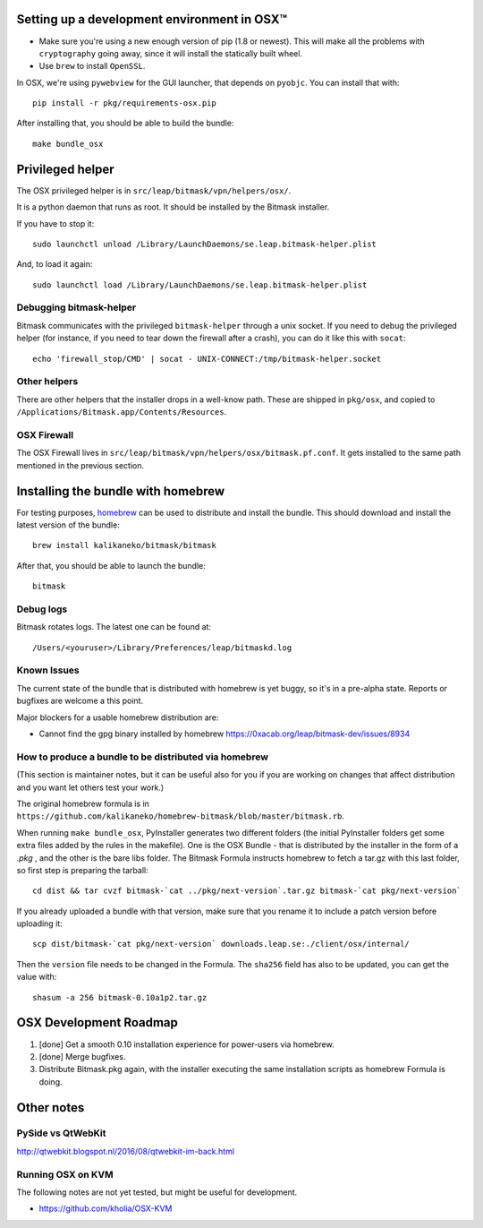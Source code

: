 .. _osx-dev:

Setting up a development environment in OSX™
============================================

.. note: work in progress

* Make sure you're using a new enough version of pip (1.8 or newest). This will make all the problems with ``cryptography`` going away, since it will install the statically built wheel.

* Use ``brew`` to install ``OpenSSL``.

In OSX, we're using ``pywebview`` for the GUI launcher, that depends on ``pyobjc``. You can install that with::

  pip install -r pkg/requirements-osx.pip

After installing that, you should be able to build the bundle::

  make bundle_osx


Privileged helper
=================

The OSX privileged helper is in ``src/leap/bitmask/vpn/helpers/osx/``.

It is a python daemon that runs as root.
It should be installed by the Bitmask installer.

If you have to stop it::

  sudo launchctl unload /Library/LaunchDaemons/se.leap.bitmask-helper.plist


And, to load it again::

  sudo launchctl load /Library/LaunchDaemons/se.leap.bitmask-helper.plist


Debugging bitmask-helper
------------------------

Bitmask communicates with the privileged ``bitmask-helper`` through a unix
socket. If you need to debug the privileged helper (for instance, if you need to
tear down the firewall after a crash), you can do it like this with
``socat``::

  echo 'firewall_stop/CMD' | socat - UNIX-CONNECT:/tmp/bitmask-helper.socket


Other helpers
-------------

There are other helpers that the installer drops in a well-know path.
These are shipped in ``pkg/osx``, and copied to
``/Applications/Bitmask.app/Contents/Resources``.


OSX Firewall
------------

The OSX Firewall lives in ``src/leap/bitmask/vpn/helpers/osx/bitmask.pf.conf``. It gets
installed to the same path mentioned in the previous section.

.. note: cleanup unused helpers

Installing the bundle with homebrew
===================================

For testing purposes, `homebrew`_ can be used to distribute and install the
bundle. This should download and install the latest version of the bundle::

  brew install kalikaneko/bitmask/bitmask

After that, you should be able to launch the bundle::

  bitmask


.. _`homebrew`: https://brew.sh/


Debug logs
----------

Bitmask rotates logs. The latest one can be found at::

  /Users/<youruser>/Library/Preferences/leap/bitmaskd.log


Known Issues
------------

The current state of the bundle that is distributed with homebrew is yet buggy,
so it's in a pre-alpha state. Reports or bugfixes are welcome a this point.

Major blockers for a usable homebrew distribution are:

* Cannot find the gpg binary installed by homebrew https://0xacab.org/leap/bitmask-dev/issues/8934

How to produce a bundle to be distributed via homebrew
------------------------------------------------------

(This section is maintainer notes, but it can be useful also for you if you are working
on changes that affect distribution and you want let others test your work.)

The original homebrew formula is in ``https://github.com/kalikaneko/homebrew-bitmask/blob/master/bitmask.rb``.

When running ``make bundle_osx``, PyInstaller generates two different folders
(the initial PyInstaller folders get some extra files added by the rules in
the makefile). One is the OSX Bundle - that is distributed by the installer in
the form of a `.pkg` , and the other is the bare libs folder. The Bitmask
Formula instructs homebrew to fetch a tar.gz with this last folder, so first
step is preparing the tarball::

  cd dist && tar cvzf bitmask-`cat ../pkg/next-version`.tar.gz bitmask-`cat pkg/next-version`

If you already uploaded a bundle with that version, make sure that you rename it
to include a patch version before uploading it::

  scp dist/bitmask-`cat pkg/next-version` downloads.leap.se:./client/osx/internal/

Then the ``version`` file needs to be changed in the Formula.  The ``sha256``
field has also to be updated, you can get the value with::

   shasum -a 256 bitmask-0.10a1p2.tar.gz


OSX Development Roadmap
=======================

1. [done] Get a smooth 0.10 installation experience for power-users via homebrew.
2. [done] Merge bugfixes.
3. Distribute Bitmask.pkg again, with the installer executing the same
   installation scripts as homebrew Formula is doing.


Other notes
===========

PySide vs QtWebKit
------------------

http://qtwebkit.blogspot.nl/2016/08/qtwebkit-im-back.html

Running OSX on KVM
------------------

The following notes are not yet tested, but might be useful for development.

* https://github.com/kholia/OSX-KVM

